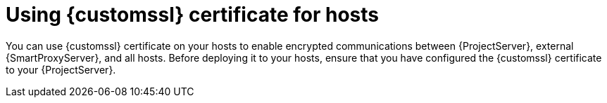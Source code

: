 [id="using-custom-ssl-certificate-for-hosts_{context}"]
= Using {customssl} certificate for hosts

You can use {customssl} certificate on your hosts to enable encrypted communications between {ProjectServer}, external {SmartProxyServer}, and all hosts.
Before deploying it to your hosts, ensure that you have configured the {customssl} certificate to your {ProjectServer}.
